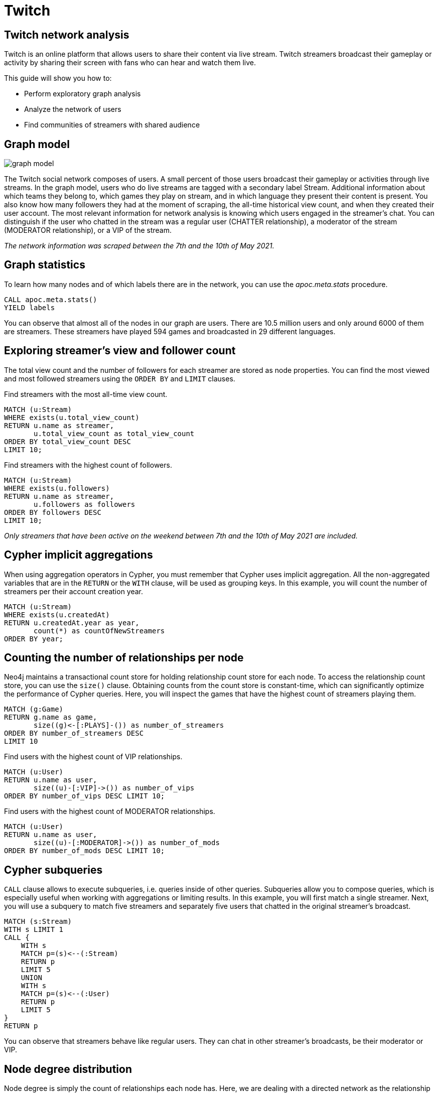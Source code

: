 // sh ~/docs/neo4j-guides/run.sh twitch.adoc twitch.neo4j-browser-guide +1 https://guides.neo4j.com/sandbox/twitch
// aws s3 cp --acl public-read twitch.neo4j-browser-guide s3://guides.neo4j.com/sandbox/twitch/index.html
// images in guides.neo4j.com/sandbox/twitch/img/*
= Twitch
:img: /img

== Twitch network analysis

Twitch is an online platform that allows users to share their content via live stream.
Twitch streamers broadcast their gameplay or activity by sharing their screen with fans who can hear and watch them live.

This guide will show you how to:

* Perform exploratory graph analysis
* Analyze the network of users
* Find communities of streamers with shared audience

== Graph model

image::{img}/graph-model.png[float=right]

The Twitch social network composes of users.
A small percent of those users broadcast their gameplay or activities through live streams.
In the graph model, users who do live streams are tagged with a secondary label Stream.
Additional information about which teams they belong to, which games they play on stream, and in which language they present their content is present.
You also know how many followers they had at the moment of scraping, the all-time historical view count, and when they created their user account.
The most relevant information for network analysis is knowing which users engaged in the streamer’s chat.
You can distinguish if the user who chatted in the stream was a regular user (CHATTER relationship), a moderator of the stream (MODERATOR relationship), or a VIP of the stream.

_The network information was scraped between the 7th and the 10th of May 2021._


== Graph statistics

To learn how many nodes and of which labels there are in the network, you can use the _apoc.meta.stats_ procedure.

[source,cypher]
----
CALL apoc.meta.stats()
YIELD labels
----

You can observe that almost all of the nodes in our graph are users.
There are 10.5 million users and only around 6000 of them are streamers.
These streamers have played 594 games and broadcasted in 29 different languages.

== Exploring streamer's view and follower count

The total view count and the number of followers for each streamer are stored as node properties.
You can find the most viewed and most followed streamers using the `ORDER BY` and `LIMIT` clauses.

Find streamers with the most all-time view count.

[source,cypher]
----
MATCH (u:Stream)
WHERE exists(u.total_view_count)
RETURN u.name as streamer,
       u.total_view_count as total_view_count
ORDER BY total_view_count DESC 
LIMIT 10;
----

Find streamers with the highest count of followers.

[source,cypher]
----
MATCH (u:Stream)
WHERE exists(u.followers)
RETURN u.name as streamer,
       u.followers as followers
ORDER BY followers DESC 
LIMIT 10;
----

_Only streamers that have been active on the weekend between 7th and the 10th of May 2021 are included._

== Cypher implicit aggregations

When using aggregation operators in Cypher, you must remember that Cypher uses implicit aggregation.
All the non-aggregated variables that are in the `RETURN` or the `WITH` clause, will be used as grouping keys.
In this example, you will count the number of streamers per their account creation year.

[source,cypher]
----
MATCH (u:Stream)
WHERE exists(u.createdAt)
RETURN u.createdAt.year as year, 
       count(*) as countOfNewStreamers
ORDER BY year;
----

== Counting the number of relationships per node

Neo4j maintains a transactional count store for holding relationship count store for each node.
To access the relationship count store, you can use the `size()` clause.
Obtaining counts from the count store is constant-time, which can significantly optimize the performance of Cypher queries.
Here, you will inspect the games that have the highest count of streamers playing them.

[source,cypher]
----
MATCH (g:Game)
RETURN g.name as game,
       size((g)<-[:PLAYS]-()) as number_of_streamers
ORDER BY number_of_streamers DESC
LIMIT 10
----

Find users with the highest count of VIP relationships.

[source,cypher]
----
MATCH (u:User)
RETURN u.name as user, 
       size((u)-[:VIP]->()) as number_of_vips
ORDER BY number_of_vips DESC LIMIT 10;
----

Find users with the highest count of MODERATOR relationships.

[source,cypher]
----
MATCH (u:User)
RETURN u.name as user, 
       size((u)-[:MODERATOR]->()) as number_of_mods
ORDER BY number_of_mods DESC LIMIT 10;
----

== Cypher subqueries

`CALL` clause allows to execute subqueries, i.e. queries inside of other queries.
Subqueries allow you to compose queries, which is especially useful when working with aggregations or limiting results.
In this example, you will first match a single streamer.
Next, you will use a subquery to match five streamers and separately five users that chatted in the original streamer's broadcast.

[source,cypher]
----
MATCH (s:Stream)
WITH s LIMIT 1
CALL {
    WITH s
    MATCH p=(s)<--(:Stream)
    RETURN p
    LIMIT 5
    UNION
    WITH s
    MATCH p=(s)<--(:User)
    RETURN p
    LIMIT 5
}
RETURN p
----

You can observe that streamers behave like regular users.
They can chat in other streamer's broadcasts, be their moderator or VIP.

== Node degree distribution

Node degree is simply the count of relationships each node has.
Here, we are dealing with a directed network as the relationship direction holds semantic value.
When dealing with directed networks, you can split the node degree distribution into in-degree, where you count incoming relationships, and out-degree, where you are counting outgoing connections. 
First, you will examine the out-degree distribution of the user chatter network.
Using the `apoc.agg.statistics` procedure you can evaluate the distribution by looking at various percentile values of the values.

[source,cypher]
----
MATCH (u:User)
WITH u, size((u)-[:CHATTER|VIP|MODERATOR]->()) as node_outdegree
RETURN apoc.agg.statistics(node_outdegree) as statistics
----

Next, you will inspect the in-degree distribution of the user chatter network.
Remember, only streamers have incoming relationships, so we can skip inspecting regular users as we already know their in-degree is zero.

[source,cypher]
----
MATCH (u:Stream)
WITH u, size((u)<-[:CHATTER|VIP|MODERATOR]-()) as node_indegree
RETURN apoc.agg.statistics(node_indegree) as statistics
----

== Graph Data Science library

The Neo4j Graph Data Science library (GDS) features more than 50 graph algorithms, ranging from centrality to community detection and node embedding algorithms.
The GDS library executes graph algorithms on a specialized in-memory graph format to improve the performance and scale of graph algorithms.
Using native or cypher projections, we can project the stored graph in our database to the in-memory graph format.
You will begin by projecting all `User` and `Stream` nodes and the possible relationships between them, which are `CHATTER`, `MODERATOR`, and `VIP`.

[source,cypher]
----
CALL gds.graph.project('twitch', 
  ['User', 'Stream'], 
  ['CHATTER', 'VIP', 'MODERATOR'])
----

== Weakly Connected Components

The Weakly connected components algorithm (WCC) is used to find disparate islands or components of nodes within a given network.
A node can reach all the other nodes in the same component when you disregard the relationship direction.

Use the following Cypher query to execute a Weakly-Connected Components algorithm on the Twitch user network.
The _stats_ method of the algorithm is used when we are interested in only high-level statistics of algorithm results.

[source,cypher]
----
CALL gds.wcc.stats('twitch')
YIELD componentCount, componentDistribution
----

With the in-memory graph projection, you can also filter nodes or relationships at algorithm execution time.
In the next example, the WCC algorithm will consider only Stream nodes and connections between them.

[source,cypher]
----
CALL gds.wcc.stats('twitch', {nodeLabels:['Stream']})
YIELD componentCount, componentDistribution
----

== PageRank

PageRank is probably one of the most famous graph algorithms.
It is used to calculate node importance by considering the inbound relationships of a node as well as the importance of the nodes linking to it. PageRank was initially used to calculate the importance of websites by Google, but it can be used in many different scenarios.
Use the following Cypher query to execute the PageRank algorithm on the whole user network.

[source,cypher]
----
CALL gds.pageRank.stream('twitch')
YIELD nodeId, score
WITH nodeId, score
ORDER BY score
DESC LIMIT 10
RETURN gds.util.asNode(nodeId).name as user, score
----

Similarly as with the WCC algorithm, you can choose to run PageRank on the streamer subgraph.

[source,cypher]
----
CALL gds.pageRank.stream('twitch', {nodeLabels:['Stream']})
YIELD nodeId, score
WITH nodeId, score
ORDER BY score
DESC LIMIT 10
WITH gds.util.asNode(nodeId) as node,score
RETURN node.name as streamer,
       score,
       size((node)<--(:Stream)) as relationships_from_streamers,
       size((node)<--(:User)) as relationships_from_users
----

== Community detection

Community detection or clustering algorithms are used to infer the community structure of a given network.
Communities are vaguely defined as groups of nodes within a network that are more densely connected to one another than to other nodes.
With the following Cypher query, you can find the ten largest communities.

[source,cypher]
----
CALL gds.louvain.stream('twitch', {nodeLabels:['Stream']})
YIELD nodeId, communityId
RETURN communityId, count(*) as communitySize
ORDER BY communitySize DESC LIMIT 10
----

== Shared audience analysis

First, drop the current in-memory projected graph.

[source,cypher]
----
CALL gds.graph.drop("twitch")
----

You will examine the shared audience between streamers who play Chess or Poker on stream.
You can pick any other games if you so wish.
To simplify queries, you will first tag the mentioned streamers with a secondary label.

[source,cypher]
----
MATCH (s:Stream)-[:PLAYS]->(g:Game)
WHERE g.name in ["Chess", "Poker"]
SET s:PokerChess
----

Next, you will use `apoc.periodic.iterate` procedure to batch update users who have an out-degree higher than 1.
With this step, you will filter regular users who have chatted in more than a single stream.

[source,cypher]
----
CALL apoc.periodic.iterate("
    MATCH (u:User)
    WHERE NOT u:Stream AND size((u)-->(:Stream)) > 1 
    RETURN u",
    "SET u:Audience",
    {batchSize:50000, parallel:true}
)
----

== Node Similarity algorithm

You need to infer a new network that depicts which streamers share their audience before we can run the Node Similarity algorithm.

[source,cypher]
----
CALL gds.graph.project('shared-audience', 
  ['PokerChess', 'Audience'],
  {CHATTERS: {type:'*', orientation:'REVERSE'}})
----

The Node Similarity algorithm uses the Jaccard similarity coefficient to compare how similar a pair of nodes are.
We will assume that if two streamers share at least 5% of the audience, we will create a relationship between them.
The _mutate_ mode of the algorithms stores the results back to the in-memory projected graph.
This way, you can use the results of one algorithm as an input to another graph algorithm.

[source,cypher]
----
CALL gds.nodeSimilarity.mutate('shared-audience',
 {similarityMetric: 'Jaccard',similarityCutoff:0.05, topK:15, sudo:true,
     mutateProperty:'score', mutateRelationshipType:'SHARED_AUDIENCE'})
----

== Community detection of shared audience network

With the inferred shared audience network, you can go ahead and run the community detection Louvain algorithm on it.

[source,cypher]
----
CALL gds.louvain.stream('shared-audience', 
       { nodeLabels:['PokerChess'],
         relationshipTypes:['SHARED_AUDIENCE'], 
         relationshipWeightProperty:'score'})
YIELD nodeId, communityId
RETURN communityId, count(*) as communitySize, collect(gds.util.asNode(nodeId).name) as members
ORDER BY communitySize DESC 
LIMIT 5
----

== Next steps

You can try to perform the shared audience analysis on streamers who play other games.
If you want to, you can dig deeper into the moderator or the VIP network by considering only those relatioships.
You can also test out other centrality or community detection algorithms and see how their score compares to PageRank.
